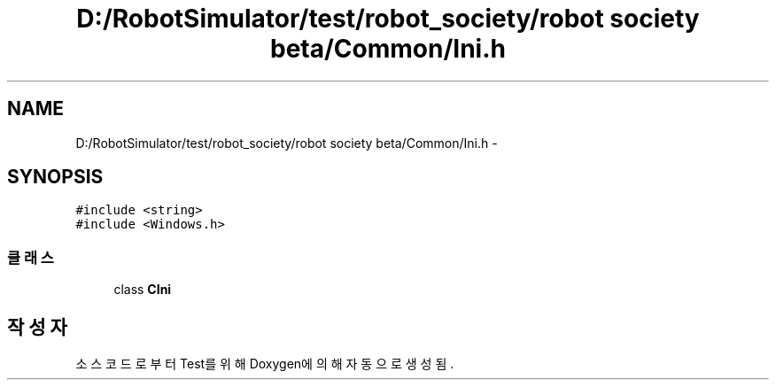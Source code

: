 .TH "D:/RobotSimulator/test/robot_society/robot society beta/Common/Ini.h" 3 "화 1월 27 2015" "Version Ver 1.0.0" "Test" \" -*- nroff -*-
.ad l
.nh
.SH NAME
D:/RobotSimulator/test/robot_society/robot society beta/Common/Ini.h \- 
.SH SYNOPSIS
.br
.PP
\fC#include <string>\fP
.br
\fC#include <Windows\&.h>\fP
.br

.SS "클래스"

.in +1c
.ti -1c
.RI "class \fBCIni\fP"
.br
.in -1c
.SH "작성자"
.PP 
소스 코드로부터 Test를 위해 Doxygen에 의해 자동으로 생성됨\&.
